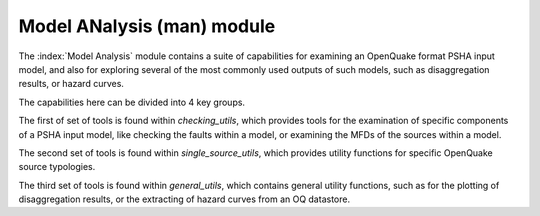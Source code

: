 Model ANalysis (man) module
###########################

The :index:`Model Analysis` module contains a suite of capabilities for examining an OpenQuake format PSHA input model, and also
for exploring several of the most commonly used outputs of such models, such as disaggregation results, or hazard curves.

The capabilities here can be divided into 4 key groups.

The first of set of tools is found within `checking_utils`, which provides tools for the examination of specific components of a
PSHA input model, like checking the faults within a model, or examining the MFDs of the  sources within a model.

The second set of tools is found within `single_source_utils`, which provides utility functions for specific OpenQuake source typologies.

The third set of tools is found within `general_utils`, which contains general utility functions, such as for the plotting of disaggregation
results, or the extracting of hazard curves from an OQ datastore.
